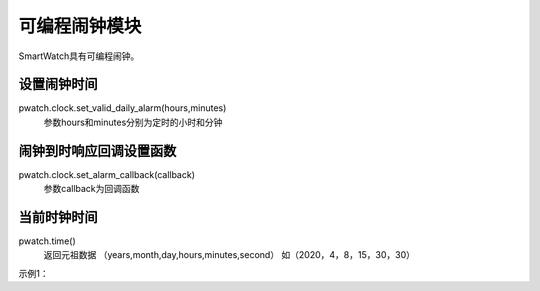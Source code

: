 =========================
可编程闹钟模块
=========================

SmartWatch具有可编程闹钟。

设置闹钟时间
=========================
pwatch.clock.set_valid_daily_alarm(hours,minutes)
 参数hours和minutes分别为定时的小时和分钟


闹钟到时响应回调设置函数
=========================
pwatch.clock.set_alarm_callback(callback)
 参数callback为回调函数


当前时钟时间
=========================
pwatch.time()
 返回元祖数据 （years,month,day,hours,minutes,second） 如（2020，4，8，15，30，30）

示例1：

.. code-block:: python
    :linenos:

    import time
    from smartWatch import *

    def clock_alarm():
        print("clock up " + str(pwatch.time()))

    pwatch.clock.set_alarm_callback(clock_alarm)
    pwatch.clock.set_valid_daily_alarm(hours=20,minutes=36)

    while True:
        print(pwatch.time())
        time.sleep(30)